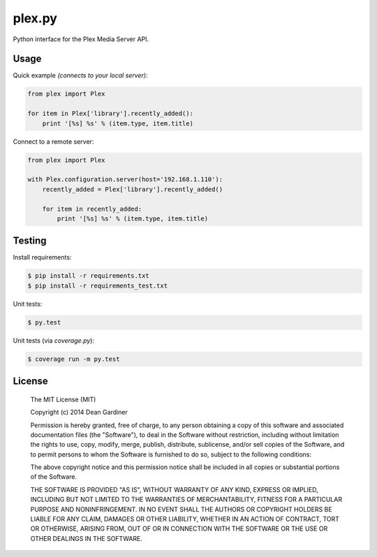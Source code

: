 plex.py
=======

.. image:: https://travis-ci.org/fuzeman/plex.py.svg?branch=master
    :target: https://travis-ci.org/fuzeman/plex.py

.. image:: https://coveralls.io/repos/fuzeman/plex.py/badge.png?branch=master
    :target: https://coveralls.io/r/fuzeman/plex.py?branch=master

Python interface for the Plex Media Server API.


Usage
-----

Quick example *(connects to your local server)*:

.. code-block:: python

    from plex import Plex

    for item in Plex['library'].recently_added():
        print '[%s] %s' % (item.type, item.title)

Connect to a remote server:

.. code-block:: python

    from plex import Plex

    with Plex.configuration.server(host='192.168.1.110'):
        recently_added = Plex['library'].recently_added()

        for item in recently_added:
            print '[%s] %s' % (item.type, item.title)

Testing
-------

Install requirements:

.. code-block:: bash

    $ pip install -r requirements.txt
    $ pip install -r requirements_test.txt

Unit tests:

.. code-block:: bash

    $ py.test

Unit tests (via *coverage.py*):

.. code-block:: bash

    $ coverage run -m py.test

License
-------

  The MIT License (MIT)

  Copyright (c) 2014 Dean Gardiner

  Permission is hereby granted, free of charge, to any person obtaining a copy
  of this software and associated documentation files (the "Software"), to deal
  in the Software without restriction, including without limitation the rights
  to use, copy, modify, merge, publish, distribute, sublicense, and/or sell
  copies of the Software, and to permit persons to whom the Software is
  furnished to do so, subject to the following conditions:

  The above copyright notice and this permission notice shall be included in
  all copies or substantial portions of the Software.

  THE SOFTWARE IS PROVIDED "AS IS", WITHOUT WARRANTY OF ANY KIND, EXPRESS OR
  IMPLIED, INCLUDING BUT NOT LIMITED TO THE WARRANTIES OF MERCHANTABILITY,
  FITNESS FOR A PARTICULAR PURPOSE AND NONINFRINGEMENT. IN NO EVENT SHALL THE
  AUTHORS OR COPYRIGHT HOLDERS BE LIABLE FOR ANY CLAIM, DAMAGES OR OTHER
  LIABILITY, WHETHER IN AN ACTION OF CONTRACT, TORT OR OTHERWISE, ARISING FROM,
  OUT OF OR IN CONNECTION WITH THE SOFTWARE OR THE USE OR OTHER DEALINGS IN
  THE SOFTWARE.